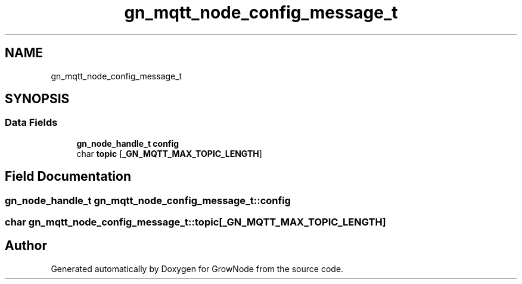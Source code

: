 .TH "gn_mqtt_node_config_message_t" 3 "Sat Jan 29 2022" "GrowNode" \" -*- nroff -*-
.ad l
.nh
.SH NAME
gn_mqtt_node_config_message_t
.SH SYNOPSIS
.br
.PP
.SS "Data Fields"

.in +1c
.ti -1c
.RI "\fBgn_node_handle_t\fP \fBconfig\fP"
.br
.ti -1c
.RI "char \fBtopic\fP [\fB_GN_MQTT_MAX_TOPIC_LENGTH\fP]"
.br
.in -1c
.SH "Field Documentation"
.PP 
.SS "\fBgn_node_handle_t\fP gn_mqtt_node_config_message_t::config"

.SS "char gn_mqtt_node_config_message_t::topic[\fB_GN_MQTT_MAX_TOPIC_LENGTH\fP]"


.SH "Author"
.PP 
Generated automatically by Doxygen for GrowNode from the source code\&.

